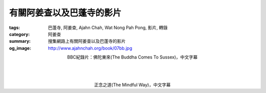 有關阿姜查以及巴蓬寺的影片
##########################

:tags: 巴蓬寺, 阿姜查, Ajahn Chah, Wat Nong Pah Pong, 影片, 轉錄
:category: 阿姜查
:summary: 搜集網路上有關阿姜查以及巴蓬寺的影片
:og_image: http://www.ajahnchah.org/book/07bb.jpg


.. container:: align-center video-container

  .. raw:: html

    <iframe width="420" height="315" src="https://www.youtube.com/embed/TAUyTftvj_8" frameborder="0" allowfullscreen></iframe>

.. container:: align-center video-container-description

  BBC紀錄片：佛陀東來(The Buddha Comes To Sussex)，中文字幕

|
|
|

.. container:: align-center video-container

  .. raw:: html

    <iframe width="420" height="315" src="https://www.youtube.com/embed/f7IsEFaCiOc" frameborder="0" allowfullscreen></iframe>

.. container:: align-center video-container-description

  正念之道(The Mindful Way)，中文字幕
